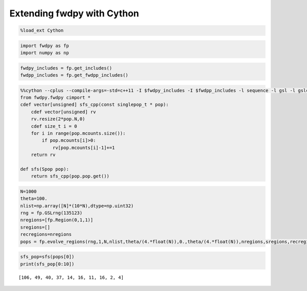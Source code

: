 
Extending fwdpy with Cython
===========================

.. code:: python

    %load_ext Cython

.. code:: python

    import fwdpy as fp
    import numpy as np

.. code:: python

    fwdpy_includes = fp.get_includes()
    fwdpp_includes = fp.get_fwdpp_includes()

.. code:: python

    %%cython --cplus --compile-args=-std=c++11 -I $fwdpy_includes -I $fwdpp_includes -l sequence -l gsl -l gslcblas
    from fwdpy.fwdpy cimport *
    cdef vector[unsigned] sfs_cpp(const singlepop_t * pop):
        cdef vector[unsigned] rv
        rv.resize(2*pop.N,0)
        cdef size_t i = 0
        for i in range(pop.mcounts.size()):
            if pop.mcounts[i]>0:
                rv[pop.mcounts[i]-1]+=1
        return rv
    
    def sfs(Spop pop):
        return sfs_cpp(pop.pop.get())

.. code:: python

    N=1000
    theta=100.
    nlist=np.array([N]*(10*N),dtype=np.uint32)
    rng = fp.GSLrng(135123)
    nregions=[fp.Region(0,1,1)]
    sregions=[]
    recregions=nregions
    pops = fp.evolve_regions(rng,1,N,nlist,theta/(4.*float(N)),0.,theta/(4.*float(N)),nregions,sregions,recregions)

.. code:: python

    sfs_pop=sfs(pops[0])
    print(sfs_pop[0:10])


.. parsed-literal::

    [106, 49, 40, 37, 14, 16, 11, 16, 2, 4]


